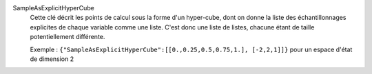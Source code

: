 .. index:: single: SampleAsExplicitHyperCube

SampleAsExplicitHyperCube
  Cette clé décrit les points de calcul sous la forme d'un hyper-cube, dont on
  donne la liste des échantillonnages explicites de chaque variable comme une
  liste. C'est donc une liste de listes, chacune étant de taille
  potentiellement différente.

  Exemple : ``{"SampleAsExplicitHyperCube":[[0.,0.25,0.5,0.75,1.], [-2,2,1]]}`` pour un espace d'état de dimension 2
